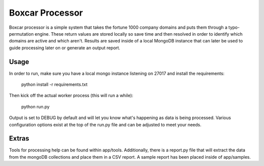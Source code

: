 Boxcar Processor
================
Boxcar processor is a simple system that takes the fortune 1000 company domains and puts them through a typo-permutation engine. These return values are stored locally so save time and then resolved in order to identify which domains are active and which aren't. Results are saved inside of a local MongoDB instance that can later be used to guide processing later on or generate an output report.

Usage
-----
In order to run, make sure you have a local mongo instance listening on 27017 and install the requirements:

    python install -r requirements.txt

Then kick off the actual worker process (this will run a while):

    python run.py

Output is set to DEBUG by default and will let you know what's happening as data is being processed. Various configuration options exist at the top of the run.py file and can be adjusted to meet your needs.

Extras
------
Tools for processing help can be found within app/tools. Additionally, there is a report.py file that will extract the data from the mongoDB collections and place them in a CSV report. A sample report has been placed inside of app/samples.
